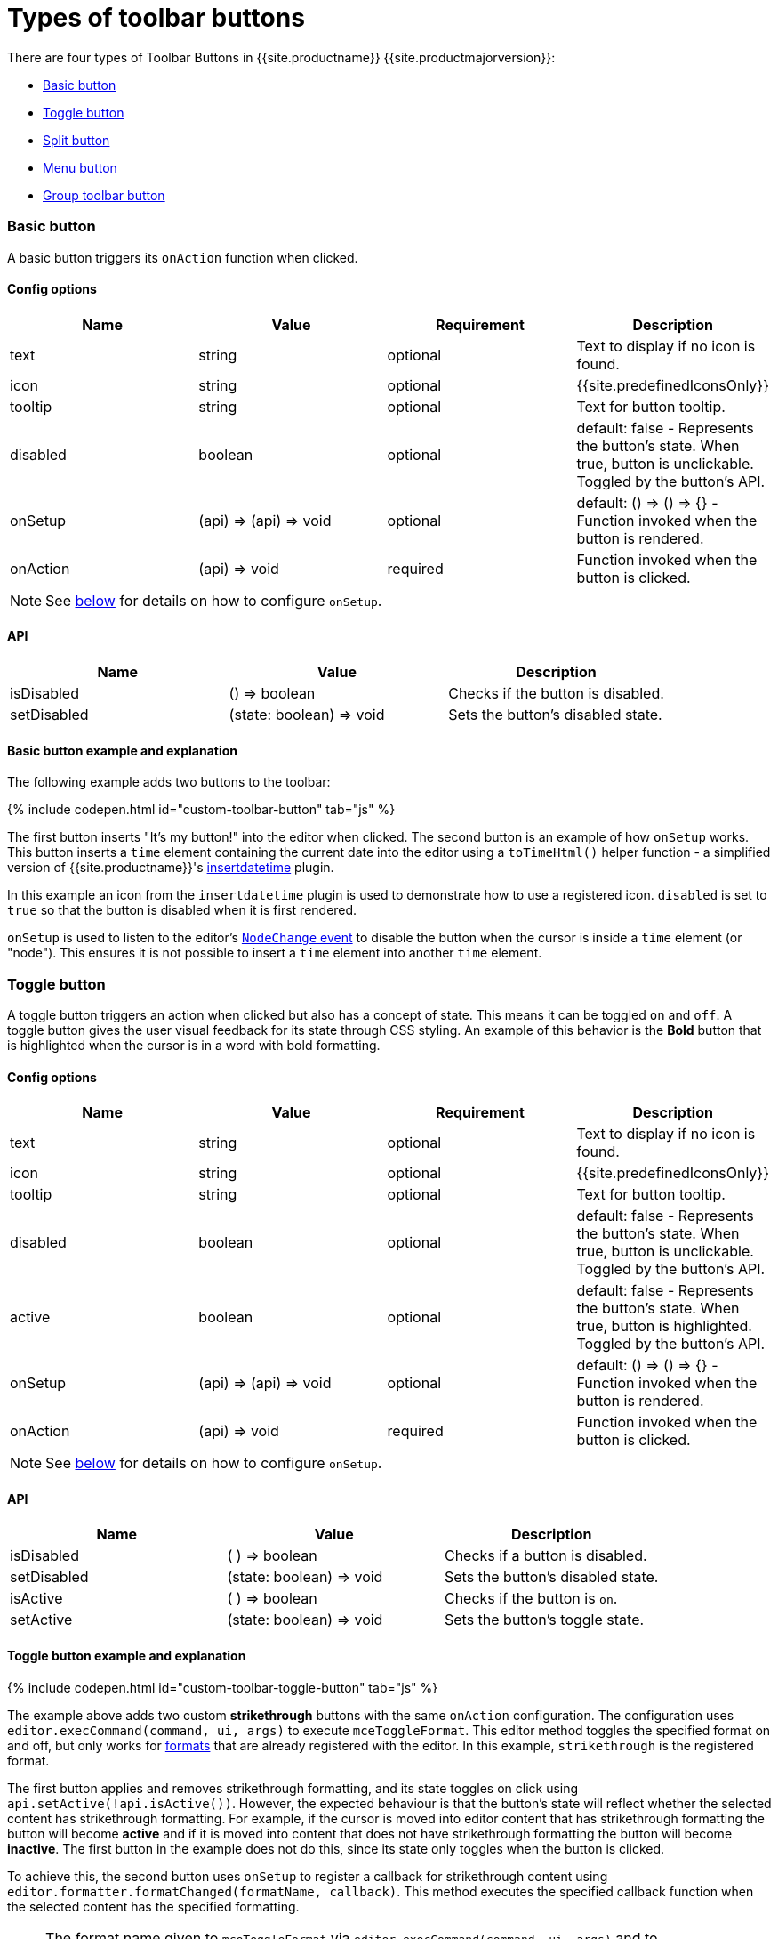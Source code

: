 = Types of toolbar buttons
:description: This section demonstrates different types of toolbar buttons.
:doctype: book
:keywords: toolbar toolbarbuttons buttons toolbarbuttonsapi
:title_nav: Types of toolbar buttons

There are four types of Toolbar Buttons in {{site.productname}} {{site.productmajorversion}}:

* <<basicbutton,Basic button>>
* <<togglebutton,Toggle button>>
* <<splitbutton,Split button>>
* <<menubutton,Menu button>>
* <<grouptoolbarbutton,Group toolbar button>>

[#basic-button]
=== Basic button

A basic button triggers its `onAction` function when clicked.

[#config-options]
==== Config options

|===
| Name | Value | Requirement | Description

| text
| string
| optional
| Text to display if no icon is found.

| icon
| string
| optional
| {{site.predefinedIconsOnly}}

| tooltip
| string
| optional
| Text for button tooltip.

| disabled
| boolean
| optional
| default: false - Represents the button's state. When true, button is unclickable. Toggled by the button's API.

| onSetup
| (api) \=> (api) \=> void
| optional
| default: () \=> () \=> {} - Function invoked when the button is rendered.

| onAction
| (api) \=> void
| required
| Function invoked when the button is clicked.
|===

NOTE: See <<onsetupexplanation,below>> for details on how to configure `onSetup`.

[#api]
==== API

|===
| Name | Value | Description

| isDisabled
| () \=> boolean
| Checks if the button is disabled.

| setDisabled
| (state: boolean) \=> void
| Sets the button's disabled state.
|===

[#basic-button-example-and-explanation]
==== Basic button example and explanation

The following example adds two buttons to the toolbar:

{% include codepen.html id="custom-toolbar-button" tab="js" %}

The first button inserts "It's my button!" into the editor when clicked. The second button is an example of how `onSetup` works. This button inserts a `time` element containing the current date into the editor using a `toTimeHtml()` helper function - a simplified version of {{site.productname}}'s link:{{site.baseurl}}/plugins/insertdatetime/[insertdatetime] plugin.

In this example an icon from the `insertdatetime` plugin is used to demonstrate how to use a registered icon. `disabled` is set to `true` so that the button is disabled when it is first rendered.

`onSetup` is used to listen to the editor's link:{{site.baseurl}}/advanced/events/#nodechange[`NodeChange` event] to disable the button when the cursor is inside a `time` element (or "node"). This ensures it is not possible to insert a `time` element into another `time` element.

[#toggle-button]
=== Toggle button

A toggle button triggers an action when clicked but also has a concept of state. This means it can be toggled `on` and `off`. A toggle button gives the user visual feedback for its state through CSS styling. An example of this behavior is the *Bold* button that is highlighted when the cursor is in a word with bold formatting.

[#config-options-2]
==== Config options

|===
| Name | Value | Requirement | Description

| text
| string
| optional
| Text to display if no icon is found.

| icon
| string
| optional
| {{site.predefinedIconsOnly}}

| tooltip
| string
| optional
| Text for button tooltip.

| disabled
| boolean
| optional
| default: false - Represents the button's state. When true, button is unclickable. Toggled by the button's API.

| active
| boolean
| optional
| default: false - Represents the button's state. When true, button is highlighted. Toggled by the button's API.

| onSetup
| (api) \=> (api) \=> void
| optional
| default: () \=> () \=> {} - Function invoked when the button is rendered.

| onAction
| (api) \=> void
| required
| Function invoked when the button is clicked.
|===

NOTE: See <<onsetupexplanation,below>> for details on how to configure `onSetup`.

[#api-2]
==== API

|===
| Name | Value | Description

| isDisabled
| ( ) \=> boolean
| Checks if a button is disabled.

| setDisabled
| (state: boolean) \=> void
| Sets the button's disabled state.

| isActive
| ( ) \=> boolean
| Checks if the button is `on`.

| setActive
| (state: boolean) \=> void
| Sets the button's toggle state.
|===

[#toggle-button-example-and-explanation]
==== Toggle button example and explanation

{% include codepen.html id="custom-toolbar-toggle-button" tab="js" %}

The example above adds two custom *strikethrough* buttons with the same `onAction` configuration. The configuration uses `editor.execCommand(command, ui, args)` to execute `mceToggleFormat`. This editor method toggles the specified format on and off, but only works for link:{{site.baseurl}}/configure/content-formatting/#formats[formats] that are already registered with the editor. In this example, `strikethrough` is the registered format.

The first button applies and removes strikethrough formatting, and its state toggles on click using `api.setActive(!api.isActive())`. However, the expected behaviour is that the button's state will reflect whether the selected content has strikethrough formatting. For example, if the cursor is moved into editor content that has strikethrough formatting the button will become *active* and if it is moved into content that does not have strikethrough formatting the button will become *inactive*. The first button in the example does not do this, since its state only toggles when the button is clicked.

To achieve this, the second button uses `onSetup` to register a callback for strikethrough content using `editor.formatter.formatChanged(formatName, callback)`. This method executes the specified callback function when the selected content has the specified formatting.

NOTE: The format name given to `mceToggleFormat` via `editor.execCommand(command, ui, args)` and to `editor.formatter.formatChanged(formatName, callback)` is the same.

The callback given to `editor.formatter.formatChanged` is a function that takes a `state` boolean representing whether the currently selected content contains the applied format. This `state` boolean is used to set the button's active state to match if the selected content has the specified formatting by using `api.setActive(state)` from the button's API. This ensures the `customToggleStrikethrough` button is only *active* when the selected content contains the strikethrough formatting.

[#split-button]
=== Split button

A split button contains a basic button and a menu button, wrapped up into one toolbar item. Clicking the menu button section opens a dropdown list. The basic button section and the menu items can be configured to trigger different actions when clicked.

[#config-options-2]
==== Config options

|===
| Name | Value | Target component | Requirement | Description

| text
| string
| Primary button
| optional
| Text displayed if no icon is found.

| icon
| string
| Primary button
| optional
| {{site.predefinedIconsOnly}}

| onAction
| (api) \=> void
| Primary button
| required
| Function invoked when the basic button section is clicked.

| select
| (value: string) \=> boolean
| Choice menu items
| optional
| default: false - Function run on each option when the menu is opened to determine if it should be highlighted as active.

| columns
| string
| Drop-down menu
| optional
| default: 1 - Number of columns for the list of options. When set to more than 1 column, only the icon for each item will be shown.

| fetch
| (success: (menu) \=> void) \=> void
| Drop-down menu
| required
| A callback function that should be passed a list of choice menu items for the dropdown menu.

| onItemAction
| (api, value) \=> void
| Choice menu items
| required
| Function invoked when a dropdown list option is clicked. The `value` is passed from the selected choice menu item.

| onSetup
| (api) \=> (api) \=> void
| All
| optional
| default: () \=> () \=> {} - Function invoked when the button is rendered.
|===

NOTE: See <<onsetupexplanation,below>> for details on how to configure `onSetup`.

[#api-2]
==== API

|===
| Name | Value | Description

| isDisabled
| ( ) \=> boolean
| Checks if button is disabled.

| setDisabled
| (state: boolean) \=> void
| Sets the button's disabled state.

| isActive
| ( ) \=> boolean
| Checks the button's toggle state.

| setActive
| (state: boolean) \=> void
| Sets the button's toggle state.
|===

[#split-button-example-and-explanation]
==== Split button example and explanation

The following example sets up a split button with a text label and a static dropdown menu.

{% include codepen.html id="custom-toolbar-split-button" tab="js" %}

A split button is similar to a basic button in that they both require an `onAction` callback. The `onAction` callback function should take the button's API and return nothing. It is called when the basic button section is clicked. In this example, `onAction` calls `editor.insertContent(value)` which inserts the given content into the editor.

`onItemAction` is called when a menu item is clicked. The callback function is passed the split button's API and the _value_ of the selected menu item. Nothing should be returned. The example calls `editor.insertContent(value)` to insert the _value_ into the editor's content.

The `fetch` function is called whenever the split button's drop-down menu is opened. It is a function that takes a callback and passes it an array of menu items to be rendered in the button's drop-down menu. This allows for asynchronous fetching of the menu items.

[#include-componentschoice-menu-items-md]
= {% include components/choice-menu-items.md %}

[discrete#menu-button]
=== Menu button

A toolbar menu button is a toolbar button that opens a menu when clicked. This menu can also contain submenus. This is useful for grouping together actions that would otherwise be several buttons on the toolbar. It can also be used to reduce visual clutter and save UI space, as menubar menu items and some toolbar buttons could be moved into a toolbar menu button. Potentially, all menubar menu items could be moved into toolbar menu buttons, allowing for the editor to be used without a menubar at all.

____
Example: The table plugin's `table` toolbar button opens a menu similar to the menubar Table menu.
____

[discrete#config-options-2]
==== Config options

|===
| Name | Value | Requirement | Description

| text
| string
| optional
| Text to display if no icon is found.

| icon
| string
| optional
| {{site.predefinedIconsOnly}}

| tooltip
| string
| optional
| Text for button tooltip.

| fetch
| (success: (menu) \=> void) \=> void
| required
| Function that takes a callback which must be passed the list of options for the button's dropdown.

| onSetup
| (api) \=> (api) \=> void
| optional
| default: () \=> () \=> {} - Function that's invoked when the button is rendered.
|===

NOTE: See <<onsetupexplanation,below>> for details on how to configure `onSetup`.

[discrete#api-2]
==== API

|===
| Name | Value | Description

| isDisabled
| ( ) \=> boolean
| Checks if the button is disabled.

| setDisabled
| (state: boolean) \=> void
| Sets the button's disabled state.
|===

[discrete#menu-button-example-and-explanation]
==== Menu button example and explanation

The following is a simple toolbar menu button example:

{% include codepen.html id="custom-toolbar-menu-button" tab="js" %}

This example configures a toolbar menu button with the label `My Button` that opens the specified menu when clicked. The top-level menu contains two items. The first menu item inserts content when clicked and the second menu item opens a submenu containing two menu items which insert content when clicked.

The `fetch` function is called when the toolbar menu button's menu is opened. It is a function that takes a callback and passes it an array of menu items to be rendered in the drop-down menu. This allows for asynchronous fetching of the menu items.

Use the following demo link:{{site.baseurl}}/demo/custom-toolbar-menu-button/[here] for help using the menu toolbar button.

[discrete#group-toolbar-button]
=== Group toolbar button

{{ site.requires_5_2v }}

A group toolbar button is a toolbar button that contains a collection of other toolbar buttons that are displayed in a pop-up when clicked. The style of toolbar shown is based on the current link:{{site.baseurl}}/configure/editor-appearance/#toolbarmode[toolbar mode]. For example, if `toolbar_mode` is set to `floating`, the toolbar group pop-up will appear in a floating shelf.

NOTE: The group toolbar button is _only_ supported when using the `floating` toolbar mode. If the `toolbar_groups` option is used with other toolbar modes, the toolbar group button will not be displayed and a warning message will be printed in the console.

[discrete#config-options-2]
==== Config options

|===
| Name | Value | Requirement | Description

| text
| string
| optional
| Text to display if no icon is found.

| icon
| string
| optional
| {{site.predefinedIconsOnly}}

| tooltip
| string
| optional
| Text for button tooltip.

| items
| string or LabelledToolbar[]
| required
| A string of space separated toolbar button names, or an array of link:{{site.baseurl}}/configure/editor-appearance/#addingtoolbargrouplabels[labelled toolbar buttons].

| onSetup
| (api) \=> (api) \=> void
| optional
| default: () \=> () \=> {} - Function that's invoked when the button is rendered.
|===

NOTE: See <<onsetupexplanation,below>> for details on how to configure `onSetup`.

[discrete#api-2]
==== API

|===
| Name | Value | Description

| isDisabled
| ( ) \=> boolean
| Checks if the button is disabled.

| setDisabled
| (state: boolean) \=> void
| Sets the button's disabled state.
|===

[discrete#group-toolbar-button-example-and-explanation]
==== Group toolbar button example and explanation

The following is a simple group toolbar button example:

{% include codepen.html id="custom-toolbar-group-button" tab="js" %}

The example above configures a custom *alignment* group toolbar button. When clicked the button will show a floating shelf containing the align left, center, right and justify toolbar buttons.

[discrete#explanation]
=== `onSetup` explanation

{% include release-notes/onSetup.md %}

